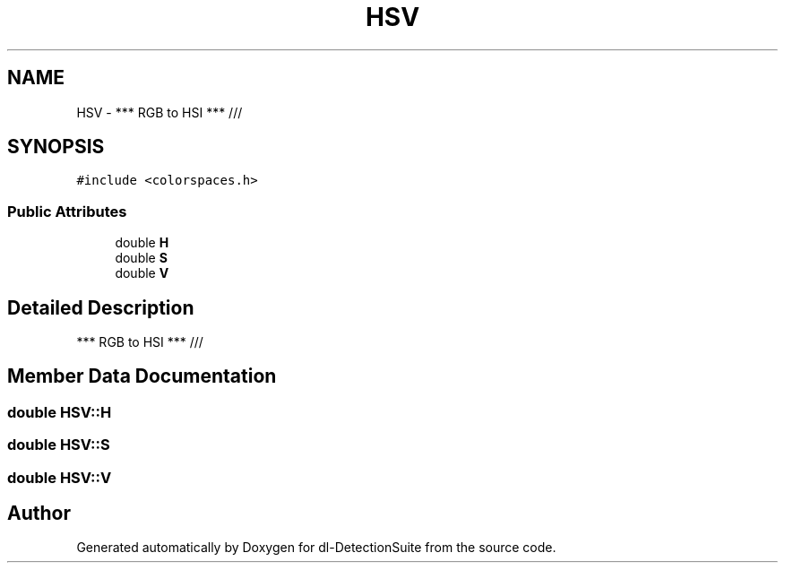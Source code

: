 .TH "HSV" 3 "Sat Dec 15 2018" "Version 1.00" "dl-DetectionSuite" \" -*- nroff -*-
.ad l
.nh
.SH NAME
HSV \- *** RGB to HSI *** ///  

.SH SYNOPSIS
.br
.PP
.PP
\fC#include <colorspaces\&.h>\fP
.SS "Public Attributes"

.in +1c
.ti -1c
.RI "double \fBH\fP"
.br
.ti -1c
.RI "double \fBS\fP"
.br
.ti -1c
.RI "double \fBV\fP"
.br
.in -1c
.SH "Detailed Description"
.PP 
*** RGB to HSI *** /// 
.SH "Member Data Documentation"
.PP 
.SS "double HSV::H"

.SS "double HSV::S"

.SS "double HSV::V"


.SH "Author"
.PP 
Generated automatically by Doxygen for dl-DetectionSuite from the source code\&.
